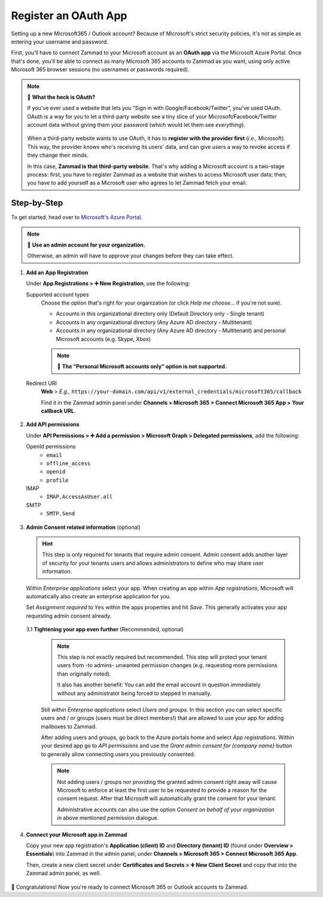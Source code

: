 Register an OAuth App
=====================

Setting up a new Microsoft365 / Outlook account?
Because of Microsoft's strict security policies,
it's not as simple as entering your username and password.

First, you'll have to connect Zammad to your Microsoft account as an
**OAuth app** via the Microsoft Azure Portal.
Once that's done, you'll be able to connect as many Microsoft 365 accounts to
Zammad as you want, using only active Microsoft 365 browser sessions
(no usernames or passwords required).

.. note:: 🤔 **What the heck is OAuth?**

   If you've ever used a website that lets you
   “Sign in with Google/Facebook/Twitter”, you've used OAuth.
   OAuth is a way for you to let a third-party website see a tiny slice
   of your Microsoft/Facebook/Twitter account data
   without giving them your password (which would let them see *everything*).

   .. figure:: /images/channels/microsoft365/accounts/register-app/sign-in-with.png
      :alt: Screenshot of website with various OAuth sign-in options
      :align: center

   When a third-party website wants to use OAuth,
   it has to **register with the provider first** (*i.e.,* Microsoft).
   This way, the provider knows who's receiving its users' data,
   and can give users a way to revoke access if they change their minds.

   In this case, **Zammad is that third-party website**.
   That's why adding a Microsoft account is a two-stage process:
   first, you have to register Zammad as a website that wishes to access
   Microsoft user data; then, you have to add yourself as a Microsoft user who
   agrees to let Zammad fetch your email.

.. _register_ms_app_stepbystep:

Step-by-Step
------------

To get started, head over to
`Microsoft's Azure Portal <https://portal.azure.com/>`_.

.. note:: 🔑 **Use an admin account for your organization.**

   Otherwise, an admin will have to approve your changes
   before they can take effect.

1. **Add an App Registration**

   Under **App Registrations > ➕ New Registration**,
   use the following:

   Supported account types
      Choose the option that's right for your organization
      (or click *Help me choose...* if you're not sure).

      * Accounts in this organizational directory only
        (Default Directory only - Single tenant)
      * Accounts in any organizational directory
        (Any Azure AD directory - Multitenant)
      * Accounts in any organizational directory
        (Any Azure AD directory - Multitenant)
        and personal Microsoft accounts (e.g. Skype, Xbox)

      .. note::

         🙅 **The “Personal Microsoft accounts only” option is not supported.**

   Redirect URI
      **Web** > *E.g.,*
      ``https://your-domain.com/api/v1/external_credentials/microsoft365/callback``

      Find it in the Zammad admin panel
      under **Channels > Microsoft 365 > Connect Microsoft 365 App >
      Your callback URL**.

   .. figure:: /images/channels/microsoft365/accounts/register-app/01-create-app.gif
      :alt: Screencast demo of new app creation in Microsoft Azure Portal
            settings
      :align: center

2. **Add API permissions**

   Under **API Permissions > ➕ Add a permission > Microsoft Graph >
   Delegated permissions**, add the following:

   OpenId permissions
      * ``email``
      * ``offline_access``
      * ``openid``
      * ``profile``

   IMAP
      * ``IMAP.AccessAsUser.all``

   SMTP
      * ``SMTP.Send``

   .. figure:: /images/channels/microsoft365/accounts/register-app/02-add-api-permissions.gif
      :alt: Screencast demo of enabling Microsoft API permissions in Microsoft
            Azure Portal
      :align: center

3. **Admin Consent related information** (optional)

   .. hint::

      This step is only required for tenants that require admin consent.
      Admin consent adds another layer of security for your tenants users
      and allows administrators to define who may share user information.

   Within *Enterprise applications* select your app. When creating an app within
   *App registrations*, Microsoft will automatically also create an enterprise
   application for you.

   Set *Assignment required* to ``Yes`` within the apps properties and hit
   *Save*. This generally activates your app requesting admin consent already.

   .. figure:: /images/channels/microsoft365/accounts/register-app/03_1-optional-configure-admin-consent.gif
      :alt: Screencast showing how to enable assignment requirement
      :align: center

   3.1 **Tightening your app even further** (Recommended, optional)

      .. note::

         This step is not exactly required but recommended. This step will
         protect your tenant users from -to admins- unwanted permission
         changes (e.g. requesting more permissions than originally noted).

         It also has another benefit: You can add the email account in question
         immediately without any administrator being forced to stepped in
         manually.

      Still within *Enterprise applications* select *Users and groups*.
      In this section you can select specific users and / or groups
      (users must be direct members!) that are allowed to use your app for
      adding mailboxes to Zammad.

      After adding users and groups, go back to the Azure portals home and
      select *App registrations*. Within your desired app go to
      *API permissions* and use the *Grant admin consent for {company name}*
      button to generally allow connecting users you previously consented.

      .. note::

         Not adding users / groups nor providing the granted admin consent
         right away will cause Microsoft to enforce at least the first user
         to be requested to provide a reason for the consent request. After that
         Microsoft will automatically grant the consent for your tenant.

         Administrative accounts can also use the option
         *Consent on behalf of your organization* in above mentioned permission
         dialogue.

      .. figure:: /images/channels/microsoft365/accounts/register-app/03_2-optional-provide-user-specific-consent.gif
         :alt: Screencast showing how to enable user based admin consent
         :align: center

4. **Connect your Microsoft app in Zammad**

   Copy your new app registration's **Application (client) ID** and
   **Directory (tenant) ID** (found under **Overview > Essentials**)
   into Zammad in the admin panel,
   under **Channels > Microsoft 365 > Connect Microsoft 365 App**.

   Then, create a new client secret
   under **Certificates and Secrets > ➕ New Client Secret**
   and copy that into the Zammad admin panel, as well.

   .. figure:: /images/channels/microsoft365/accounts/register-app/04-add-oauth-credentials.gif
      :alt: Screencast demo of entering Microsoft OAuth credentials in Zammad
            admin panel
      :align: center

🍾 Congratulations! Now you're ready to connect Microsoft 365 or Outlook
accounts to Zammad.
